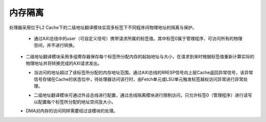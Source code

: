 .. role:: raw-html-m2r(raw)
   :format: html

内存隔离
============================

处理器采用位于L2 Cache下的二级地址翻译模块实现多标签下不同程序间物理地址的隔离与保护。

 - 通过AXI总线中的user（可自定义信号）携带请求所属的标签值。其中标签0属于管理程序，可访问所有的物理空间，并不进行转换。
\
 - 二级地址翻译模块采用多组寄存器保存每个标签所分配内存的起始地址与大小，在请求到来时根据标签值重新计算实际的物理地址并将转换完成的AXI请求发出。
\
 - 当访问的地址超过了该标签所分配的内存地址范围，通过AXI总线的RRESP信号向上层Cache返回异常信号，该异常信号存储在Cache的状态位中，待处理器访问该行时，由Fetch单元或LSU单元触发标签越权访问异常进行异常处理。

 .. image:: /asset/image/except.png

 - 二级地址翻译模块可通过外设总线进行配置，通过总线隔离模块进行限制访问，只允许标签0（管理程序）进行读写以配置每个标签所分配的地址空间及大小。
\
 - DMA对内存的访问同样需要经过该模块的处理。